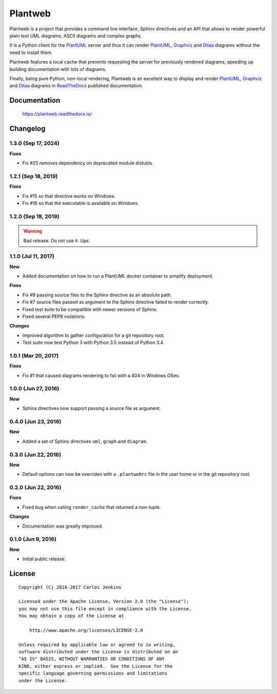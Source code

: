========
Plantweb
========

Plantweb is a project that provides a command line interface, Sphinx directives
and an API that allows to render powerful plain text UML diagrams, ASCII
diagrams and complex graphs.

It is a Python client for the PlantUML_ server and thus it can render
PlantUML_, Graphviz_ and Ditaa_ diagrams without the need to install them.

Plantweb features a local cache that prevents requesting the server for
previously rendered diagrams, speeding up building documentation with lots of
diagrams.

Finally, being pure Python, non-local rendering, Plantweb is an excellent way
to display and render PlantUML_, Graphviz_ and Ditaa_ diagrams in ReadTheDocs_
published documentation.

.. _PlantUML: http://plantuml.com/
.. _Graphviz: http://www.graphviz.org/
.. _Ditaa: http://ditaa.sourceforge.net/
.. _ReadTheDocs: http://readthedocs.org/


Documentation
=============

    https://plantweb.readthedocs.io/


Changelog
=========

1.3.0 (Sep 17, 2024)
--------------------

**Fixes**

- Fix #25 removes dependency on deprecated module distutils.

1.2.1 (Sep 18, 2019)
--------------------

**Fixes**

- Fix #15 so that directive works on Windows.
- Fix #16 so that the executable is available on Windows.

1.2.0 (Sep 18, 2019)
--------------------

.. warning::

   Bad release. Do not use it. Ups.

1.1.0 (Jul 11, 2017)
--------------------

**New**

- Added documentation on how to run a PlantUML docker container to simplify
  deployment.

**Fixes**

- Fix #9 passing source files to the Sphinx directive as an absolute path.
- Fix #7 source files passed as argument to the Sphinx directive failed to
  render correctly.
- Fixed test suite to be compatible with newer versions of Sphinx.
- Fixed several PEP8 violations.

**Changes**

- Improved algorithm to gather configuration for a git repository root.
- Test suite now test Python 3 with Python 3.5 instead of Python 3.4.

1.0.1 (Mar 20, 2017)
--------------------

**Fixes**

- Fix #1 that caused diagrams rendering to fail with a 404 in Windows OSes.

1.0.0 (Jun 27, 2016)
--------------------

**New**

- Sphinx directives now support passing a source file as argument.

0.4.0 (Jun 23, 2016)
--------------------

**New**

- Added a set of Sphinx directives ``uml``, ``graph`` and ``diagram``.

0.3.0 (Jun 22, 2016)
--------------------

**New**

- Default options can now be overriden with a ``.plantwebrc`` file in the user
  home or in the git repository root.

0.2.0 (Jun 22, 2016)
--------------------

**Fixes**

- Fixed bug when calling ``render_cache`` that returned a non-tuple.

**Changes**

- Documentation was greatly improved.

0.1.0 (Jun 9, 2016)
-------------------

**New**

- Initial public release.


License
=======

::

   Copyright (C) 2016-2017 Carlos Jenkins

   Licensed under the Apache License, Version 2.0 (the "License");
   you may not use this file except in compliance with the License.
   You may obtain a copy of the License at

       http://www.apache.org/licenses/LICENSE-2.0

   Unless required by applicable law or agreed to in writing,
   software distributed under the License is distributed on an
   "AS IS" BASIS, WITHOUT WARRANTIES OR CONDITIONS OF ANY
   KIND, either express or implied.  See the License for the
   specific language governing permissions and limitations
   under the License.
